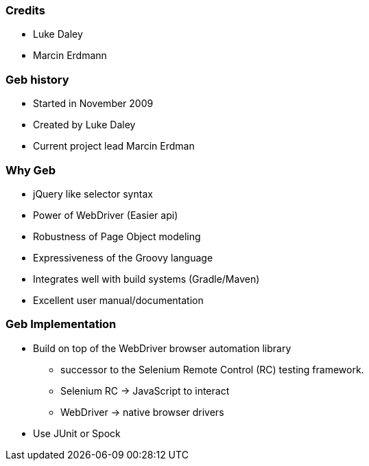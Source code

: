 === Credits

* Luke Daley
* Marcin Erdmann

=== Geb history

* Started in November 2009
* Created by Luke Daley
* Current project lead Marcin Erdman

=== Why Geb

* jQuery like selector syntax
* Power of WebDriver (Easier api)
* Robustness of Page Object modeling
* Expressiveness of the Groovy language
* Integrates well with build systems (Gradle/Maven)
* Excellent user manual/documentation

=== Geb Implementation

* Build on top of the WebDriver browser automation library
** successor to the Selenium Remote Control (RC) testing framework.
** Selenium RC -> JavaScript to interact
** WebDriver -> native browser drivers
* Use JUnit or Spock





